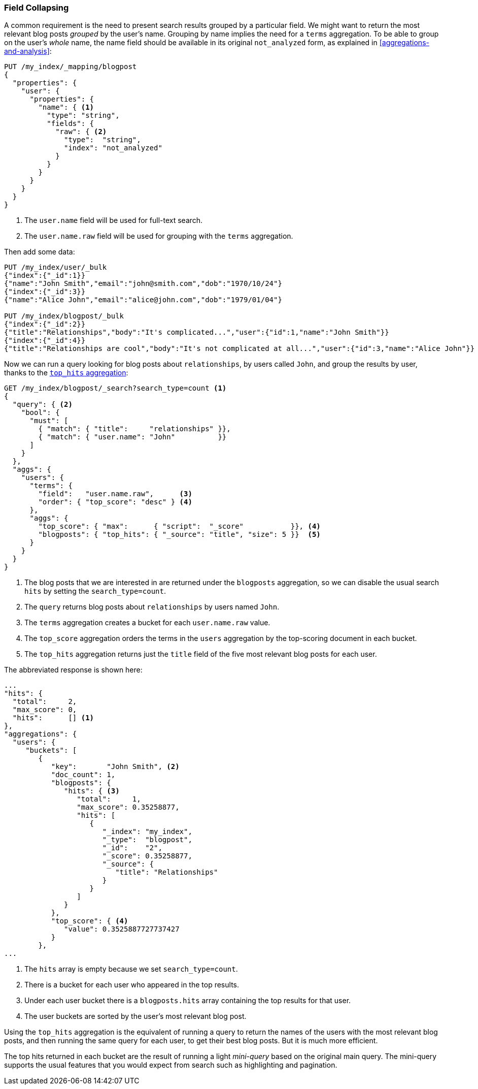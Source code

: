 [[top-hits]]
=== Field Collapsing

A common requirement is the need to present search results grouped by a particular
field. ((("field collapsing")))((("relationships", "field collapsing")))We might want to return the most relevant blog posts _grouped_ by the
user's name. ((("terms aggregation")))((("aggregations", "field collapsing"))) Grouping by name implies the need for a `terms` aggregation.  To
be able to group on the user's _whole_ name, the name field should be
available in its original `not_analyzed` form, as explained in
<<aggregations-and-analysis>>:

[source,json]
--------------------------------
PUT /my_index/_mapping/blogpost
{
  "properties": {
    "user": {
      "properties": {
        "name": { <1>
          "type": "string",
          "fields": {
            "raw": { <2>
              "type":  "string",
              "index": "not_analyzed"
            }
          }
        }
      }
    }
  }
}
--------------------------------
<1> The `user.name` field will be used for full-text search.
<2> The `user.name.raw` field will be used for grouping with the `terms`
    aggregation.

Then add some data:

[source,json]
--------------------------------
PUT /my_index/user/_bulk
{"index":{"_id":1}}
{"name":"John Smith","email":"john@smith.com","dob":"1970/10/24"}
{"index":{"_id":3}}
{"name":"Alice John","email":"alice@john.com","dob":"1979/01/04"}

PUT /my_index/blogpost/_bulk
{"index":{"_id":2}}
{"title":"Relationships","body":"It's complicated...","user":{"id":1,"name":"John Smith"}}
{"index":{"_id":4}}
{"title":"Relationships are cool","body":"It's not complicated at all...","user":{"id":3,"name":"Alice John"}}
--------------------------------

Now we can run a query looking for blog posts about `relationships`, by users
called `John`, and group the results by user, thanks to the
http://www.elasticsearch.org/guide/en/elasticsearch/reference/current/search-aggregations-metrics-top-hits-aggregation.html[`top_hits` aggregation]:

[source,json]
--------------------------------
GET /my_index/blogpost/_search?search_type=count <1>
{
  "query": { <2>
    "bool": {
      "must": [
        { "match": { "title":     "relationships" }},
        { "match": { "user.name": "John"          }}
      ]
    }
  },
  "aggs": {
    "users": {
      "terms": {
        "field":   "user.name.raw",      <3>
        "order": { "top_score": "desc" } <4>
      },
      "aggs": {
        "top_score": { "max":      { "script":  "_score"           }}, <4>
        "blogposts": { "top_hits": { "_source": "title", "size": 5 }}  <5>
      }
    }
  }
}
--------------------------------
<1> The blog posts that we are interested in are returned under the
    `blogposts` aggregation, so we can disable the usual search `hits` by
    setting the `search_type=count`.
<2> The `query` returns blog posts about `relationships` by users named `John`.
<3> The `terms` aggregation creates a bucket for each `user.name.raw` value.
<4> The `top_score` aggregation orders the terms in the `users` aggregation
    by the top-scoring document in each bucket.
<5> The `top_hits` aggregation returns just the `title` field of the five most
    relevant blog posts for each user.

The abbreviated response is shown here:

[source,json]
--------------------------------
...
"hits": {
  "total":     2,
  "max_score": 0,
  "hits":      [] <1>
},
"aggregations": {
  "users": {
     "buckets": [
        {
           "key":       "John Smith", <2>
           "doc_count": 1,
           "blogposts": {
              "hits": { <3>
                 "total":     1,
                 "max_score": 0.35258877,
                 "hits": [
                    {
                       "_index": "my_index",
                       "_type":  "blogpost",
                       "_id":    "2",
                       "_score": 0.35258877,
                       "_source": {
                          "title": "Relationships"
                       }
                    }
                 ]
              }
           },
           "top_score": { <4>
              "value": 0.3525887727737427
           }
        },
...
--------------------------------
<1> The `hits` array is empty because we set `search_type=count`.
<2> There is a bucket for each user who appeared in the top results.
<3> Under each user bucket there is a `blogposts.hits` array containing
    the top results for that user.
<4> The user buckets are sorted by the user's most relevant blog post.

Using the `top_hits` aggregation is the((("top_hits aggregation"))) equivalent of running a query to
return the names of the users with the most relevant blog posts, and then running
the same query for each user, to get their best blog posts. But it is much more
efficient.

The top hits returned in each bucket are the result of running a light
_mini-query_ based on the original main query.  The mini-query supports the
usual features that you would expect from search such as highlighting and
pagination.


